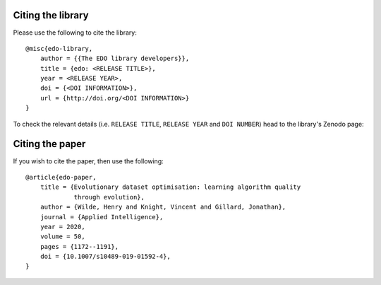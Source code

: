 Citing the library
------------------

Please use the following to cite the library::

    @misc{edo-library,
        author = {{The EDO library developers}},
        title = {edo: <RELEASE TITLE>},
        year = <RELEASE YEAR>,
        doi = {<DOI INFORMATION>},
        url = {http://doi.org/<DOI INFORMATION>}
    }

To check the relevant details (i.e. ``RELEASE TITLE``, ``RELEASE YEAR`` and
``DOI NUMBER``) head to the library's Zenodo page:

.. image:: https://zenodo.org/badge/139703799.svg
   :target: https://zenodo.org/badge/latestdoi/139703799

Citing the paper
----------------

If you wish to cite the paper, then use the following::

    @article{edo-paper,
        title = {Evolutionary dataset optimisation: learning algorithm quality
                 through evolution},
        author = {Wilde, Henry and Knight, Vincent and Gillard, Jonathan},
        journal = {Applied Intelligence},
        year = 2020,
        volume = 50,
        pages = {1172--1191},
        doi = {10.1007/s10489-019-01592-4},
    }
